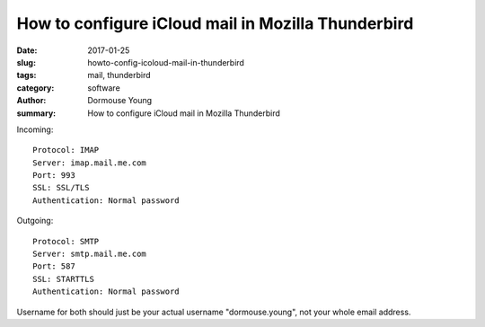 How to configure iCloud mail in Mozilla Thunderbird
***************************************************

:date: 2017-01-25
:slug: howto-config-icoloud-mail-in-thunderbird
:tags: mail, thunderbird
:category: software
:author: Dormouse Young
:summary: How to configure iCloud mail in Mozilla Thunderbird

Incoming::

    Protocol: IMAP
    Server: imap.mail.me.com
    Port: 993
    SSL: SSL/TLS
    Authentication: Normal password

Outgoing::

    Protocol: SMTP
    Server: smtp.mail.me.com
    Port: 587
    SSL: STARTTLS
    Authentication: Normal password

Username for both should just be your actual username "dormouse.young", not
your whole email address.
